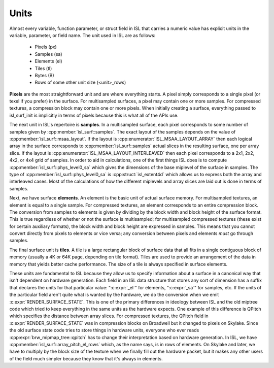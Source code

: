 Units
=====

Almost every variable, function parameter, or struct field in ISL that carries
a numeric value has explicit units in the variable, parameter, or field name.
The unit used in ISL are as follows:

 * Pixels (px)
 * Samples (sa)
 * Elements (el)
 * Tiles (tl)
 * Bytes (B)
 * Rows of some other unit size (<unit>_rows)

**Pixels** are the most straightforward unit and are where everything starts. A
pixel simply corresponds to a single pixel (or texel if you prefer) in the
surface.  For multisampled surfaces, a pixel may contain one or more samples.
For compressed textures, a compression block may contain one or more pixels.
When initially creating a surface, everything passed to isl_surf_init is
implicitly in terms of pixels because this is what all of the APIs use.

The next unit in ISL's repertoire is **samples**.  In a multisampled surface,
each pixel corresponds to some number of samples given by
:cpp:member:`isl_surf::samples`. The exact layout of the samples depends on the
value of :cpp:member:`isl_surf::msaa_layout`. If the layout is
:cpp:enumerator:`ISL_MSAA_LAYOUT_ARRAY` then each logical array in the surface
corresponds to :cpp:member:`isl_surf::samples` actual slices
in the resulting surface, one per array slice.  If the layout is
:cpp:enumerator:`ISL_MSAA_LAYOUT_INTERLEAVED` then each pixel corresponds to a
2x1, 2x2, 4x2, or 4x4 grid of samples.  In order to aid in calculations, one of
the first things ISL does is to compute :cpp:member:`isl_surf::phys_level0_sa`
which gives the dimensions of the base miplevel of the surface in samples.  The
type of :cpp:member:`isl_surf::phys_level0_sa` is :cpp:struct:`isl_extent4d`
which allows us to express both the array and interleaved cases. Most of the
calculations of how the different miplevels and array slices are laid out is
done in terms of samples.

Next, we have surface **elements**.  An element is the basic unit of actual
surface memory. For multisampled textures, an element is equal to a single
sample. For compressed textures, an element corresponds to an entire
compression block. The conversion from samples to elements is given by dividing
by the block width and block height of the surface format. This is true
regardless of whether or not the surface is multisampled; for multisampled
compressed textures (these exist for certain auxiliary formats), the block
width and block height are expressed in samples. This means that you cannot
convert directly from pixels to elements or vice versa; any conversion between
pixels and elements *must* go through samples.

The final surface unit is **tiles**. A tile is a large rectangular block of
surface data that all fits in a single contiguous block of memory (usually a 4K
or 64K page, depending on tile format). Tiles are used to provide an
arrangement of the data in memory that yields better cache performance. The
size of a tile is always specified in surface elements.

These units are fundamental to ISL because they allow us to specify information
about a surface in a canonical way that isn't dependent on hardware generation.
Each field in an ISL data structure that stores any sort of dimension has a
suffix that declares the units for that particular value: ":c:expr:`_el`" for
elements, ":c:expr:`_sa`" for samples, etc.  If the units of the particular
field aren't quite what is wanted by the hardware, we do the conversion when we
emit :c:expr:`RENDER_SURFACE_STATE`.  This is one of the primary differences in
ideology between ISL and the old miptree code which tried to keep everything in
the same units as the hardware expects.  One example of this difference is
QPitch which specifies the distance between array slices.  For compressed
textures, the QPitch field in :c:expr:`RENDER_SURFACE_STATE` was in compression
blocks on Broadwell but it changed to pixels on Skylake.  Since the old surface
state code tries to store things in hardware units, everyone who ever reads
:cpp:expr:`brw_mipmap_tree::qpitch` has to change their interpretation based on
hardware generation.  In ISL, we have
:cpp:member:`isl_surf::array_pitch_el_rows` which, as the name says, is in rows
of elements.  On Skylake and later, we have to multiply by the block size of
the texture when we finally fill out the hardware packet, but it makes any
other users of the field much simpler because they know that it's always in
elements.
